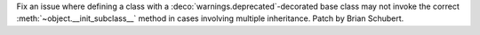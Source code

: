 Fix an issue where defining a class with a :deco:`warnings.deprecated`-decorated
base class may not invoke the correct
:meth:`~object.__init_subclass__` method in cases involving multiple
inheritance. Patch by Brian Schubert.
